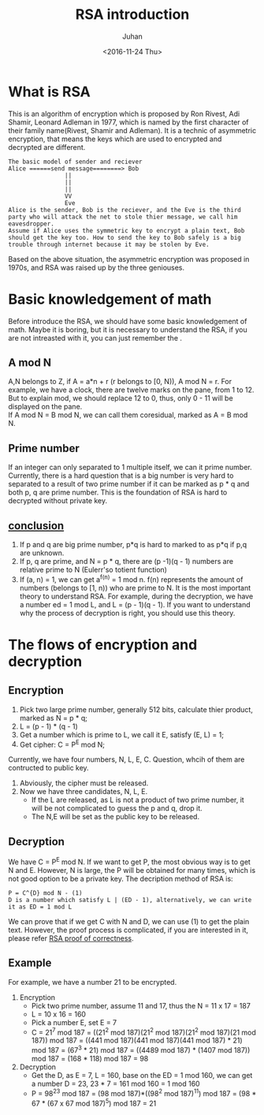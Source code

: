#+TITLE:RSA introduction
#+DATE: <2016-11-24 Thu>
#+AUTHOR: Juhan
#+EMAIL: justin_victory@hotmail
#+OPTIONS: toc:nil

* What is RSA
  This is an algorithm of encryption which is proposed by Ron Rivest, Adi Shamir, Leonard Adleman in 1977, which is named by the first character of their family name(Rivest, Shamir and Adleman). It is a technic of asymmetric encryption, that means the keys which are used to encrypted and decrypted are different.
  #+BEGIN_EXAMPLE
  The basic model of sender and reciever
  Alice ======send message========> Bob
                  ||
                  ||
                  ||
                  VV
                  Eve
  Alice is the sender, Bob is the reciever, and the Eve is the third party who will attack the net to stole thier message, we call him eavesdropper.
  Assume if Alice uses the symmetric key to encrypt a plain text, Bob should get the key too. How to send the key to Bob safely is a big trouble through internet because it may be stolen by Eve.
  #+END_EXAMPLE
  Based on the above situation, the asymmetric encryption was proposed in 1970s, and RSA was raised up by the three geniouses.
  
* Basic knowledgement of math
  Before introduce the RSA, we should have some basic knowledgement of math. Maybe it is boring, but it is necessary to understand the RSA, if you are not intreasted with it, you can just remember the <<conclusion>>.
** A mod N
   A,N belongs to Z, if A = a*n + r (r belongs to [0, N)), A mod N = r. For example, we have a clock, there are twelve marks on the pane, from 1 to 12. But to explain mod, we should replace 12 to 0, thus, only 0 - 11 will be displayed on the pane. \\
   If A mod N = B mod N, we can call them coresidual, marked as A = B mod N. 
** Prime number
   If an integer can only separated to 1 multiple itself, we can it prime number. Currently, there is a hard question that is a big number is very hard to separated to a result of two prime number if it can be marked as p * q and both p, q are prime number. This is the foundation of RSA is hard to decrypted without private key.
** [[conclusion]]
   1. If p and q are big prime number, p*q is hard to marked to as p*q if p,q are unknown.
   2. If p, q are prime, and N = p * q, there are (p -1)(q - 1) numbers are relative prime to N (Eulerr'so totient function)
   3. If (a, n) = 1, we can get a^{f(n)} = 1 mod n. f(n) represents the amount of numbers (belongs to [1, n)) who are prime to N. It is the most important theory to understand RSA. For example, during the decryption, we have a number ed = 1 mod L, and L = (p - 1)(q - 1). If you want to understand why the process of decryption is right, you should use this theory.
      
* The flows of encryption and decryption
** Encryption
   1. Pick two large prime number, generally 512 bits, calculate thier product, marked as N = p * q;
   2. L = (p - 1) * (q - 1)
   3. Get a number which is prime to L, we call it E, satisfy (E, L) = 1;
   4. Get cipher: C = P^{E} mod N;
   Currently, we have four numbers, N, L, E, C. Question, whcih of them are contructed to public key.
   1. Abviously, the cipher must be released.
   2. Now we have three candidates, N, L, E.
      - If the L are released, as L is not a product of two prime number, it will be not complicated to guess the p and q, drop it.
      - The N,E will be set as the public key to be released.
** Decryption
   We have C = P^{E} mod N. If we want to get P, the most obvious way is to get N and E. However, N is large, the P will be obtained for many times, which is not good option to be a private key. The decription method of RSA is:
   #+BEGIN_EXAMPLE
   P = C^{D} mod N - (1)
   D is a number which satisfy L | (ED - 1), alternatively, we can write it as ED = 1 mod L
   #+END_EXAMPLE
   We can prove that if we get C with N and D, we can use (1) to get the plain text. However, the proof process is complicated, if you are interested in it, please refer [[https://crypto.stackexchange.com/questions/2884/rsa-proof-of-correctness][RSA proof of correctness]].
   
** Example
   For example, we have a number 21 to be encrypted.
   1. Encryption
      - Pick two prime number, assume 11 and 17, thus the N = 11 x 17 = 187
      - L = 10 x 16 = 160
      - Pick a number E, set E = 7
      - C = 21^{7} mod 187 = ((21^{2} mod 187)(21^{2} mod 187)(21^{2} mod 187)(21 mod 187)) mod 187 = ((441 mod 187)(441 mod 187)(441 mod 187) * 21) mod 187 = (67^{3} * 21) mod 187 = ((4489 mod 187) * (1407 mod 187)) mod 187 = (168 * 118) mod 187 = 98

   2. Decryption
      - Get the D, as E = 7, L = 160, base on the ED = 1 mod 160, we can get a number D = 23, 23 * 7 = 161 mod 160 = 1 mod 160
      - P = 98^{23} mod 187 = (98 mod 187)*((98^{2} mod 187)^{11}) mod 187 = (98 * 67 * (67 x 67 mod 187)^{5}) mod 187 = 21
